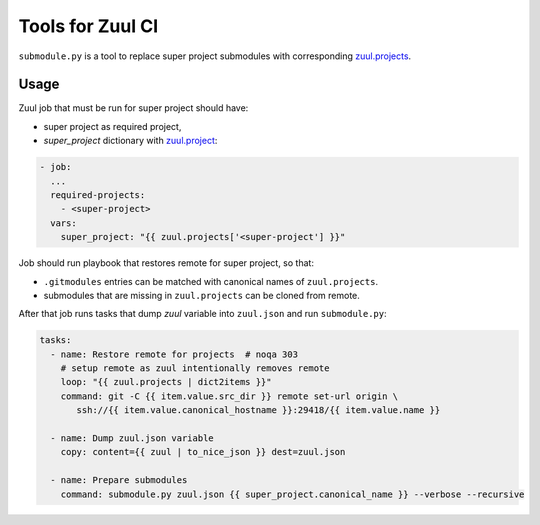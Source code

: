 =================
Tools for Zuul CI
=================

``submodule.py`` is a tool to replace super project submodules with corresponding `zuul.projects`__.

__ https://zuul-ci.org/docs/zuul/reference/jobs.html#var-zuul.projects

Usage
=====

Zuul job that must be run for super project should have:

* super project as required project,
* *super_project*  dictionary with `zuul.project`__:

__ https://zuul-ci.org/docs/zuul/reference/jobs.html#var-zuul.project

.. code-block:: yaml

  - job:
    ...
    required-projects:
      - <super-project>
    vars:
      super_project: "{{ zuul.projects['<super-project'] }}"

Job should run playbook that restores remote for super project, so that:

* ``.gitmodules`` entries can be matched with canonical names of ``zuul.projects``.
* submodules that are missing in ``zuul.projects`` can be cloned from remote.

After that job runs tasks that dump *zuul* variable into ``zuul.json`` and run ``submodule.py``:

.. code-block:: yaml

  tasks:
    - name: Restore remote for projects  # noqa 303
      # setup remote as zuul intentionally removes remote
      loop: "{{ zuul.projects | dict2items }}"
      command: git -C {{ item.value.src_dir }} remote set-url origin \
         ssh://{{ item.value.canonical_hostname }}:29418/{{ item.value.name }}

    - name: Dump zuul.json variable
      copy: content={{ zuul | to_nice_json }} dest=zuul.json

    - name: Prepare submodules
      command: submodule.py zuul.json {{ super_project.canonical_name }} --verbose --recursive

